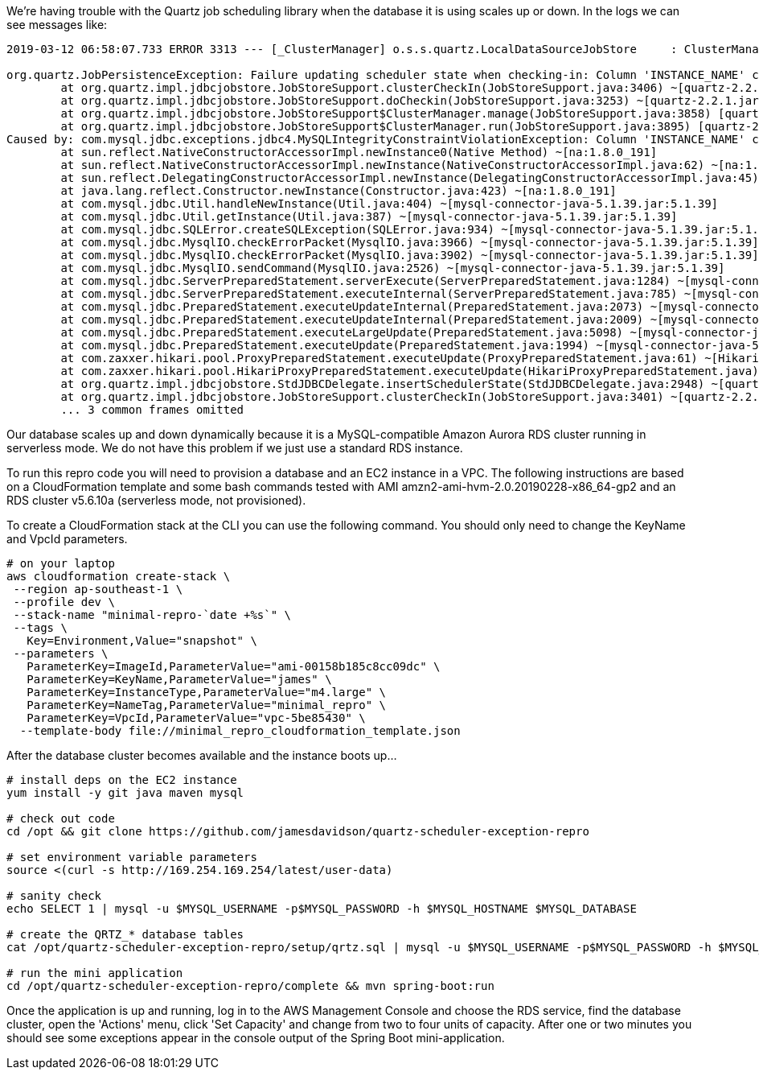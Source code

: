 We're having trouble with the Quartz job scheduling library when the database it
is using scales up or down. In the logs we can see messages like:

----
2019-03-12 06:58:07.733 ERROR 3313 --- [_ClusterManager] o.s.s.quartz.LocalDataSourceJobStore     : ClusterManager: Error managing cluster: Failure updating scheduler state when checking-in: Column 'INSTANCE_NAME' cannot be null

org.quartz.JobPersistenceException: Failure updating scheduler state when checking-in: Column 'INSTANCE_NAME' cannot be null
        at org.quartz.impl.jdbcjobstore.JobStoreSupport.clusterCheckIn(JobStoreSupport.java:3406) ~[quartz-2.2.1.jar:na]
        at org.quartz.impl.jdbcjobstore.JobStoreSupport.doCheckin(JobStoreSupport.java:3253) ~[quartz-2.2.1.jar:na]
        at org.quartz.impl.jdbcjobstore.JobStoreSupport$ClusterManager.manage(JobStoreSupport.java:3858) [quartz-2.2.1.jar:na]
        at org.quartz.impl.jdbcjobstore.JobStoreSupport$ClusterManager.run(JobStoreSupport.java:3895) [quartz-2.2.1.jar:na]
Caused by: com.mysql.jdbc.exceptions.jdbc4.MySQLIntegrityConstraintViolationException: Column 'INSTANCE_NAME' cannot be null
        at sun.reflect.NativeConstructorAccessorImpl.newInstance0(Native Method) ~[na:1.8.0_191]
        at sun.reflect.NativeConstructorAccessorImpl.newInstance(NativeConstructorAccessorImpl.java:62) ~[na:1.8.0_191]
        at sun.reflect.DelegatingConstructorAccessorImpl.newInstance(DelegatingConstructorAccessorImpl.java:45) ~[na:1.8.0_191]
        at java.lang.reflect.Constructor.newInstance(Constructor.java:423) ~[na:1.8.0_191]
        at com.mysql.jdbc.Util.handleNewInstance(Util.java:404) ~[mysql-connector-java-5.1.39.jar:5.1.39]
        at com.mysql.jdbc.Util.getInstance(Util.java:387) ~[mysql-connector-java-5.1.39.jar:5.1.39]
        at com.mysql.jdbc.SQLError.createSQLException(SQLError.java:934) ~[mysql-connector-java-5.1.39.jar:5.1.39]
        at com.mysql.jdbc.MysqlIO.checkErrorPacket(MysqlIO.java:3966) ~[mysql-connector-java-5.1.39.jar:5.1.39]
        at com.mysql.jdbc.MysqlIO.checkErrorPacket(MysqlIO.java:3902) ~[mysql-connector-java-5.1.39.jar:5.1.39]
        at com.mysql.jdbc.MysqlIO.sendCommand(MysqlIO.java:2526) ~[mysql-connector-java-5.1.39.jar:5.1.39]
        at com.mysql.jdbc.ServerPreparedStatement.serverExecute(ServerPreparedStatement.java:1284) ~[mysql-connector-java-5.1.39.jar:5.1.39]
        at com.mysql.jdbc.ServerPreparedStatement.executeInternal(ServerPreparedStatement.java:785) ~[mysql-connector-java-5.1.39.jar:5.1.39]
        at com.mysql.jdbc.PreparedStatement.executeUpdateInternal(PreparedStatement.java:2073) ~[mysql-connector-java-5.1.39.jar:5.1.39]
        at com.mysql.jdbc.PreparedStatement.executeUpdateInternal(PreparedStatement.java:2009) ~[mysql-connector-java-5.1.39.jar:5.1.39]
        at com.mysql.jdbc.PreparedStatement.executeLargeUpdate(PreparedStatement.java:5098) ~[mysql-connector-java-5.1.39.jar:5.1.39]
        at com.mysql.jdbc.PreparedStatement.executeUpdate(PreparedStatement.java:1994) ~[mysql-connector-java-5.1.39.jar:5.1.39]
        at com.zaxxer.hikari.pool.ProxyPreparedStatement.executeUpdate(ProxyPreparedStatement.java:61) ~[HikariCP-2.5.1.jar:na]
        at com.zaxxer.hikari.pool.HikariProxyPreparedStatement.executeUpdate(HikariProxyPreparedStatement.java) ~[HikariCP-2.5.1.jar:na]
        at org.quartz.impl.jdbcjobstore.StdJDBCDelegate.insertSchedulerState(StdJDBCDelegate.java:2948) ~[quartz-2.2.1.jar:na]
        at org.quartz.impl.jdbcjobstore.JobStoreSupport.clusterCheckIn(JobStoreSupport.java:3401) ~[quartz-2.2.1.jar:na]
        ... 3 common frames omitted
----

Our database scales up and down dynamically because it is a MySQL-compatible
Amazon Aurora RDS cluster running in serverless mode. We do not have this
problem if we just use a standard RDS instance.

To run this repro code you will need to provision a database and an EC2 instance
in a VPC. The following instructions are based on a CloudFormation template and
some bash commands tested with AMI amzn2-ami-hvm-2.0.20190228-x86_64-gp2 and an
RDS cluster v5.6.10a (serverless mode, not provisioned).

To create a CloudFormation stack at the CLI you can use the following command.
You should only need to change the KeyName and VpcId parameters.

[source,bash]
----
# on your laptop
aws cloudformation create-stack \
 --region ap-southeast-1 \
 --profile dev \
 --stack-name "minimal-repro-`date +%s`" \
 --tags \
   Key=Environment,Value="snapshot" \
 --parameters \
   ParameterKey=ImageId,ParameterValue="ami-00158b185c8cc09dc" \
   ParameterKey=KeyName,ParameterValue="james" \
   ParameterKey=InstanceType,ParameterValue="m4.large" \
   ParameterKey=NameTag,ParameterValue="minimal_repro" \
   ParameterKey=VpcId,ParameterValue="vpc-5be85430" \
  --template-body file://minimal_repro_cloudformation_template.json
----

After the database cluster becomes available and the instance boots up...

[source,bash]
----
# install deps on the EC2 instance
yum install -y git java maven mysql

# check out code
cd /opt && git clone https://github.com/jamesdavidson/quartz-scheduler-exception-repro

# set environment variable parameters
source <(curl -s http://169.254.169.254/latest/user-data)

# sanity check
echo SELECT 1 | mysql -u $MYSQL_USERNAME -p$MYSQL_PASSWORD -h $MYSQL_HOSTNAME $MYSQL_DATABASE

# create the QRTZ_* database tables
cat /opt/quartz-scheduler-exception-repro/setup/qrtz.sql | mysql -u $MYSQL_USERNAME -p$MYSQL_PASSWORD -h $MYSQL_HOSTNAME $MYSQL_DATABASE

# run the mini application
cd /opt/quartz-scheduler-exception-repro/complete && mvn spring-boot:run
----

Once the application is up and running, log in to the AWS Management Console and
choose the RDS service, find the database cluster, open the 'Actions' menu,
click 'Set Capacity' and change from two to four units of capacity. After one or
two minutes you should see some exceptions appear in the console output of the
Spring Boot mini-application.
